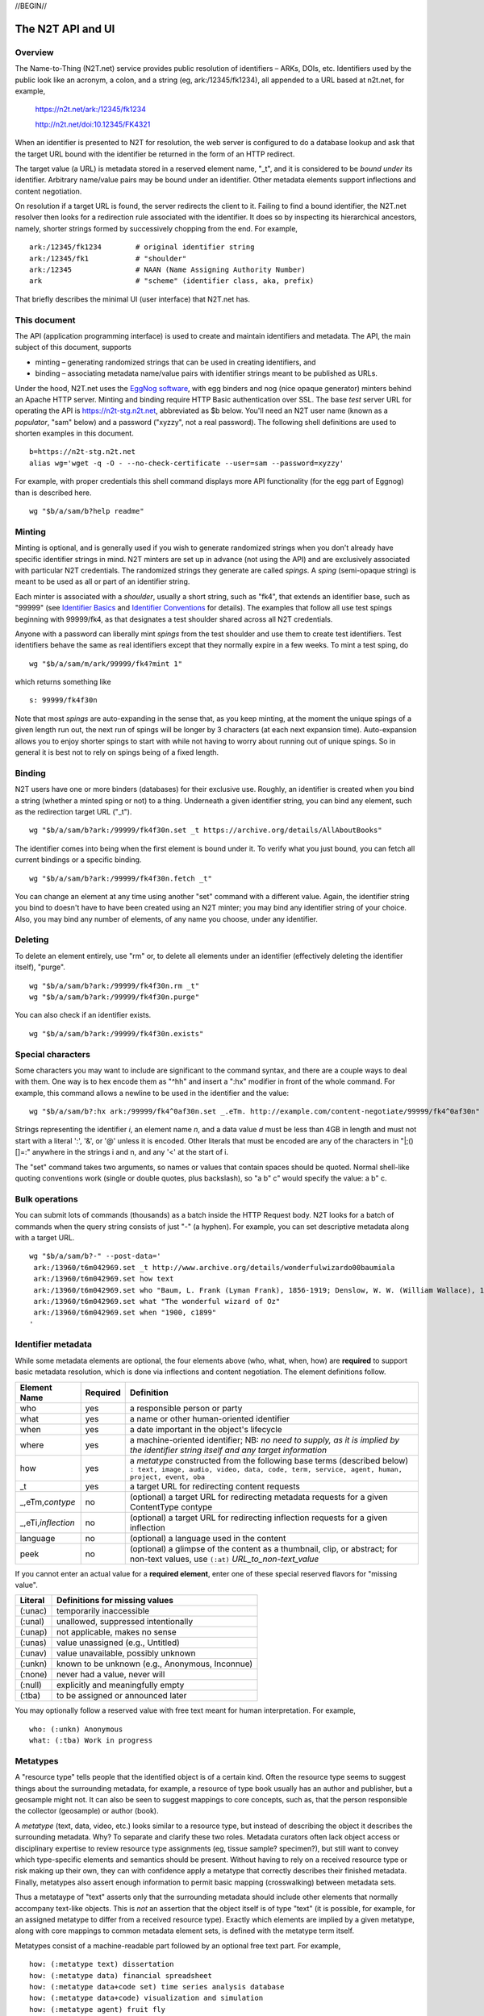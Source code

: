 .. role:: hl1
.. role:: hl2
.. role:: ext-icon

.. |lArr| unicode:: U+021D0 .. leftwards double arrow
.. |rArr| unicode:: U+021D2 .. rightwards double arrow
.. |X| unicode:: U+02713 .. check mark

.. _n2t: https://www.n2t.net
.. _Identifier Basics: https://ezid.cdlib.org/learn/id_basics
.. _Identifier Conventions: https://ezid.cdlib.org/learn/id_concepts
.. _Test server: https://n2t-stg.n2t.net/

//BEGIN//

The N2T API and UI
==================

Overview
--------

The Name-to-Thing (N2T.net) service provides public resolution of identifiers –
ARKs, DOIs, etc.  Identifiers used by the public look like an acronym, a colon,
and a string (eg, ark:/12345/fk1234), all appended to a URL based at n2t.net,
for example,

  https://n2t.net/ark:/12345/fk1234

  http://n2t.net/doi:10.12345/FK4321

When an identifier is presented to N2T for resolution, the web server is
configured to do a database lookup and ask that the target URL bound with the
identifier be returned in the form of an HTTP redirect.

The target value (a URL) is metadata stored in a reserved element name, "_t",
and it is considered to be *bound under* its identifier. Arbitrary name/value
pairs may be bound under an identifier. Other metadata elements support
inflections and content negotiation.

On resolution if a target URL is found, the server redirects the client to it.
Failing to find a bound identifier, the N2T.net resolver then looks for a
redirection rule associated with the identifier. It does so by inspecting its
hierarchical ancestors, namely, shorter strings formed by successively chopping
from the end. For example, ::

  ark:/12345/fk1234        # original identifier string
  ark:/12345/fk1           # "shoulder"
  ark:/12345               # NAAN (Name Assigning Authority Number)
  ark                      # "scheme" (identifier class, aka, prefix)

That briefly describes the minimal UI (user interface) that N2T.net has.

This document
-------------

The API (application programming interface) is used to create and maintain
identifiers and metadata. The API, the main subject of this document, supports

- minting – generating randomized strings that can be used in creating
  identifiers, and

- binding – associating metadata name/value pairs with identifier strings
  meant to be published as URLs.

.. _EggNog software: https://bitbucket.org/cdl/n2t-eggnog

Under the hood, N2T.net uses the `EggNog software`_, with egg binders and
nog (nice opaque generator) minters behind an Apache HTTP server.  Minting and
binding require HTTP Basic authentication over SSL.  The base *test* server URL
for operating the API is https://n2t-stg.n2t.net, abbreviated as $b below.
You'll need an N2T user name (known as a *populator*, "sam" below) and a
password ("xyzzy", not a real password).  The following shell definitions are
used to shorten examples in this document. ::

  b=https://n2t-stg.n2t.net
  alias wg='wget -q -O - --no-check-certificate --user=sam --password=xyzzy'

For example, with proper credentials this shell command displays more API
functionality (for the egg part of Eggnog) than is described here. ::

  wg "$b/a/sam/b?help readme"

Minting
-------

Minting is optional, and is generally used if you wish to generate
randomized strings when you don't already have specific identifier
strings in mind. N2T minters are set up in advance (not using the API)
and are exclusively associated with particular N2T credentials. The
randomized strings they generate are called *spings*.  A *sping* (semi-opaque
string) is meant to be used as all or part of an identifier string.

Each minter is associated with a *shoulder*, usually a short string, such
as "fk4", that extends an identifier base, such as "99999" (see
`Identifier Basics`_ and `Identifier Conventions`_
for details).  The examples
that follow all use test spings beginning with 99999/fk4, as that
designates a test shoulder shared across all N2T credentials.

Anyone with a password can liberally mint *spings* from the test shoulder
and use them to create test identifiers. Test identifiers behave the same
as real identifiers except that they normally expire in a few weeks. To
mint a test sping, do ::

  wg "$b/a/sam/m/ark/99999/fk4?mint 1"

which returns something like ::

  s: 99999/fk4f30n

Note that most *spings* are auto-expanding in the sense that, as you keep
minting, at the moment the unique spings of a given length run out, the
next run of spings will be longer by 3 characters (at each next expansion
time). Auto-expansion allows you to enjoy shorter spings to start with
while not having to worry about running out of unique spings. So in
general it is best not to rely on spings being of a fixed length.

Binding
-------

N2T users have one or more binders (databases) for their exclusive use.
Roughly, an identifier is created when you bind a string (whether a
minted sping or not) to a thing. Underneath a given identifier string,
you can bind any element, such as the redirection target URL ("_t"). ::

  wg "$b/a/sam/b?ark:/99999/fk4f30n.set _t https://archive.org/details/AllAboutBooks"

The identifier comes into being when the first element is bound under it.
To verify what you just bound, you can fetch all current bindings or a
specific binding. ::

  wg "$b/a/sam/b?ark:/99999/fk4f30n.fetch _t"

You can change an element at any time using another "set" command with a
different value. Again, the identifier string you bind to doesn't have to
have been created using an N2T minter; you may bind any identifier string
of your choice. Also, you may bind any number of elements, of any name
you choose, under any identifier. 

Deleting
--------

To delete an element entirely, use "rm" or, to delete all elements under
an identifier (effectively deleting the identifier itself), "purge". ::

  wg "$b/a/sam/b?ark:/99999/fk4f30n.rm _t"
  wg "$b/a/sam/b?ark:/99999/fk4f30n.purge"

You can also check if an identifier exists. ::

  wg "$b/a/sam/b?ark:/99999/fk4f30n.exists"

Special characters
------------------

Some characters you may want to include are significant to the command
syntax, and there are a couple ways to deal with them. One way is to hex
encode them as "^hh" and insert a ":hx" modifier in front of the whole
command. For example, this command allows a newline to be used in the
identifier and the value: ::

  wg "$b/a/sam/b?:hx ark:/99999/fk4^0af30n.set _.eTm. http://example.com/content-negotiate/99999/fk4^0af30n"

.. xxx need smaller font to not wrap

Strings representing the identifier *i*, an element name *n*, and a data
value *d* must be less than 4GB in length and must not start with a literal
':', '&', or '@' unless it is encoded. Other literals that must be
encoded are any of the characters in "\|;()[]=:" anywhere in the strings i
and n, and any '<' at the start of i. 

The "set" command takes two arguments, so names or values that contain
spaces should be quoted. Normal shell-like quoting conventions work
(single or double quotes, plus backslash), so "a b\" c" would specify the
value: a b" c.

Bulk operations
---------------

You can submit lots of commands (thousands) as a batch inside the HTTP
Request body. N2T looks for a batch of commands when the query string
consists of just "-" (a hyphen). For example, you can set descriptive
metadata along with a target URL. ::

  wg "$b/a/sam/b?-" --post-data='
   ark:/13960/t6m042969.set _t http://www.archive.org/details/wonderfulwizardo00baumiala
   ark:/13960/t6m042969.set how text
   ark:/13960/t6m042969.set who "Baum, L. Frank (Lyman Frank), 1856-1919; Denslow, W. W. (William Wallace), 1856-1915"
   ark:/13960/t6m042969.set what "The wonderful wizard of Oz"
   ark:/13960/t6m042969.set when "1900, c1899"
  '

.. xxx need smaller font to not wrap

Identifier metadata
-------------------

While some metadata elements are optional, the four elements above (who,
what, when, how) are **required** to support basic metadata resolution,
which is done via inflections and content negotiation. The element
definitions follow.

.. class:: leftheaders

===================== ======== ================================================
Element Name          Required Definition
===================== ======== ================================================
who                   yes      a responsible person or party
what                  yes      a name or other human-oriented identifier
when                  yes      a date important in the object's lifecycle
where                 yes      a machine-oriented identifier; NB: *no need to*
                               *supply, as it is implied by the identifier*
                               *string itself and any target information*
how                   yes      a *metatype* constructed from the following
                               base terms (described below)
                               ``: text, image, audio, video, data, code, term,
                               service, agent, human, project, event, oba``
\_t                   yes      a target URL for redirecting content requests
\_,eTm,\ *contype*    no       (optional) a target URL for redirecting metadata
                               requests for a given ContentType contype
\_,eTi,\ *inflection* no       (optional) a target URL for redirecting
                               inflection requests for a given inflection
language              no       (optional) a language used in the content

peek                  no       (optional) a glimpse of the content as a
                               thumbnail, clip, or abstract; for non-text
                               values, use ``(:at)`` *URL_to_non-text_value*
===================== ======== ================================================

If you cannot enter an actual value for a **required element**, enter one
of these special reserved flavors for "missing value".

.. class:: leftheaders

========  ==========================================================
Literal   Definitions for missing values
========  ==========================================================
(:unac)   temporarily inaccessible
(:unal)   unallowed, suppressed intentionally
(:unap)   not applicable, makes no sense
(:unas)   value unassigned (e.g., Untitled)
(:unav)   value unavailable, possibly unknown
(:unkn)   known to be unknown (e.g., Anonymous, Inconnue)
(:none)   never had a value, never will
(:null)   explicitly and meaningfully empty
(:tba)    to be assigned or announced later
========  ==========================================================

You may optionally follow a reserved value with free text meant for human
interpretation. For example, ::

  who: (:unkn) Anonymous
  what: (:tba) Work in progress

Metatypes
---------

A "resource type" tells people that the identified object is of a certain
kind. Often the resource type seems to suggest things about the
surrounding metadata, for example, a resource of type book usually has
an author and publisher, but a geosample might not. It can also be seen
to suggest mappings to core concepts, such as, that the person
responsible the collector (geosample) or author (book).

A *metatype* (text, data, video, etc.) looks similar to a resource type,
but instead of describing the object it describes the surrounding
metadata. Why? To separate and clarify these two roles.  Metadata
curators often lack object access or disciplinary expertise to review
resource type assignments (eg, tissue sample? specimen?), but still want
to convey which type-specific elements and semantics should be present.
Without having to rely on a received resource type or risk making up
their own, they can with confidence apply a metatype that correctly
describes their finished metadata. Finally, metatypes also assert enough
information to permit basic mapping (crosswalking) between metadata sets.

Thus a metataype of "text" asserts only that the surrounding metadata
should include other elements that normally accompany text-like objects.
This is *not* an assertion that the object itself is of type "text" (it
is possible, for example, for an assigned metatype to differ from a
received resource type). Exactly which elements are implied by a given
metatype, along with core mappings to common metadata element sets, is
defined with the metatype term itself.

Metatypes consist of a machine-readable part followed by an optional free
text part. For example, ::

  how: (:metatype text) dissertation
  how: (:metatype data) financial spreadsheet
  how: (:metatype data+code set) time series analysis database
  how: (:metatype data+code) visualization and simulation
  how: (:metatype agent) fruit fly
  how: (:metatype agent set) orchestra

The machine-readable part must be preceded by "(:metatype " and followed
by ")", and may itself be composite. In general, this composite is

1. a sequence of one or more *base* metatypes separated by "+", and
2. is optionally followed by " set" (a space and the word "set") to
   indicate a group, collection, or aggregation

.. class:: leftheaders
.. xxx add links to definitions (see ongoing-notes)

The base metatypes are controlled values defined below.

=======    =============================================================
Literal    Definitions for base metatypes
=======    =============================================================
text	   words meant for reading
image	   still visual information other than text
audio	   information rendered as sounds
video	   visual information made of moving images, often with sound
data	   structured information meant for study and analysis
code	   retrievable computer program in source or compiled form
term	   word or phrase
service	   destination or automaton with which interaction is possible
agent	   person, organization, or automaton that can act
human	   specific kind of agent, namely, a person
event	   non-persistent, time-based occurrence
oba        none of the above (meaning "other" in Tagolog)
=======    =============================================================

Optional descriptive metadata
-----------------------------

To enable richer descriptions, supplement the required elements with any
other named metadata elements that you wish to make publicly viewable,
and don't worry if some of the values already appear among the required
elements (eg, "who" and "author", "when" and "published"). Note use of
the "add" command to add an extra "who" element instead of the "set"
command, which overwrites all pre-existing "who" elements. ::

  wg "$b/a/sam/b?-" --post-data='
   ark:/13960/t6m042969.set _t http://www.archive.org/details/wonderfulwizardo00baumiala
   ark:/13960/t6m042969.set how text
   ark:/13960/t6m042969.set who "Baum, L. Frank (Lyman Frank), 1856-1919"
   ark:/13960/t6m042969.add who "Denslow, W. W. (William Wallace), 1856-1915"
   ark:/13960/t6m042969.set what "The wonderful wizard of Oz"
   ark:/13960/t6m042969.set when "1900, c1899"
   ark:/13960/t6m042969.set language English
   ark:/13960/t6m042969.set peek "(:at) https://archive.org/services/img/wonderfulwizardo00baumiala"
   ark:/13960/t6m042969.set author "Baum, L. Frank (Lyman Frank), 1856-1919; Denslow, W. W. (William Wallace), 1856-1915"
   ark:/13960/t6m042969.set title "The wonderful wizard of Oz"
   ark:/13960/t6m042969.set published "1900, c1899"
   ark:/13960/t6m042969.set topics "Adventure and adventurers | Wizards"
   ark:/13960/t6m042969.set pages 216
   ark:/13960/t6m042969.set "possible copyright status" NOT_IN_COPYRIGHT
  '

Users and API paths
-------------------

A *populator* is an N2T user (eg, "ezid"). Each populator has its own
password and a set of binders and minters for its exclusive use.
Components for the API are all laid out under n2t.net/a/... as follows,
in this case, for the "ezid" populator/user::

  n2t.net/a/ezid/b                 # main ezid binder
  n2t.net/a/ezid_test/b            # test ezid binder
  n2t.net/a/ezid/m/ark/99999/fk4   # to mint spings for fake/test ARKs
  n2t.net/a/ezid/m/ark/b5072/fk2   # to mint spings for fake/test DOIs
  n2t.net/a/ezid/m/ark/.../...     # all other ezid minters

You can try these paths in the browser (requiring authentication). For
the base path, some helpful information is printed. See, for example, the
information printed for both of these URLs::

  https://n2t-stg.n2t.net/a/ezid/b
  https://n2t-stg.n2t.net/a/ezid/b?help%20readme

Resolution
----------

N2T resolution requires a fully qualified identifier, which essentially means that the identifier that is stored, such as,

  ``ark:/12345/fk3``

is in the same form as what is presented to n2t.net:

  ``http://n2t.net/ark:/12345/fk3``

More generally,

  ``n2t.net/<scheme>:[/]<naan>/<blade>``

//END//

